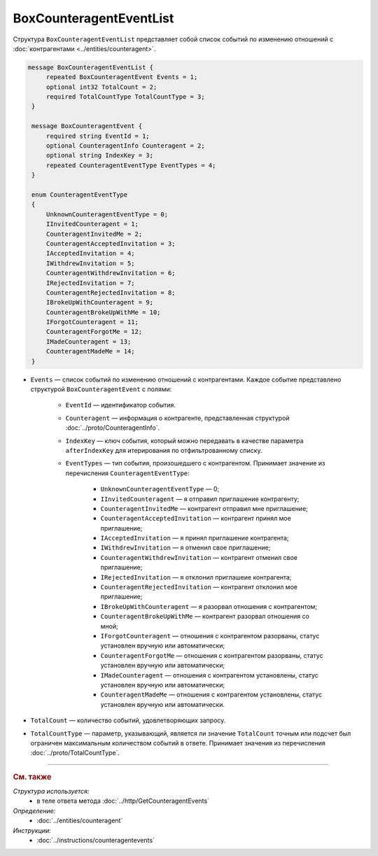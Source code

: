BoxCounteragentEventList
========================

Структура ``BoxCounteragentEventList`` представляет собой список событий по изменению отношений с :doc:`контрагентами <../entities/counteragent>`.

.. code-block:: protobuf

   message BoxCounteragentEventList {
        repeated BoxCounteragentEvent Events = 1;
        optional int32 TotalCount = 2;
        required TotalCountType TotalCountType = 3;
    }

    message BoxCounteragentEvent {
        required string EventId = 1;
        optional CounteragentInfo Counteragent = 2;
        optional string IndexKey = 3;
        repeated CounteragentEventType EventTypes = 4;
    }

    enum CounteragentEventType
    {
        UnknownCounteragentEventType = 0;
        IInvitedCounteragent = 1;
        CounteragentInvitedMe = 2;
        CounteragentAcceptedInvitation = 3;
        IAcceptedInvitation = 4;
        IWithdrewInvitation = 5;
        CounteragentWithdrewInvitation = 6;
        IRejectedInvitation = 7;
        CounteragentRejectedInvitation = 8;
        IBrokeUpWithCounteragent = 9;
        CounteragentBrokeUpWithMe = 10;
        IForgotCounteragent = 11;
        CounteragentForgotMe = 12;
        IMadeCounteragent = 13;
        CounteragentMadeMe = 14;
    }

- ``Events`` — список событий по изменению отношений с контрагентами. Каждое событие представлено структурой ``BoxCounteragentEvent`` с полями:

	- ``EventId`` — идентификатор события.
	- ``Counteragent`` — информация о контрагенте, представленная структурой :doc:`../proto/CounteragentInfo`.
	- ``IndexKey`` — ключ события, который можно передавать в качестве параметра ``afterIndexKey`` для итерирования по отфильтрованному списку.
	- ``EventTypes`` — тип события, произошедшего с контрагентом. Принимает значение из перечисления ``CounteragentEventType``:

		- ``UnknownCounteragentEventType`` — 0;
		- ``IInvitedCounteragent`` — я отправил приглашение контрагенту;
		- ``CounteragentInvitedMe`` — контрагент отправил мне приглашение;
		- ``CounteragentAcceptedInvitation`` — контрагент принял мое приглашение;
		- ``IAcceptedInvitation`` — я принял приглашение контрагента;
		- ``IWithdrewInvitation`` — я отменил свое приглашение;
		- ``CounteragentWithdrewInvitation`` — контрагент отменил свое приглашение;
		- ``IRejectedInvitation`` — я отклонил приглашеие контрагента;
		- ``CounteragentRejectedInvitation`` — контрагент отклонил мое приглашение;
		- ``IBrokeUpWithCounteragent`` — я разорвал отношения с контрагентом;
		- ``CounteragentBrokeUpWithMe`` — контрагент разорвал отношения со мной;
		- ``IForgotCounteragent`` — отношения с контрагентом разорваны, статус установлен вручную или автоматически;
		- ``CounteragentForgotMe`` — отношения с контрагентом разорваны, статус установлен вручную или автоматически;
		- ``IMadeCounteragent`` — отношения с контрагентом установлены, статус установлен вручную или автоматически;
		- ``CounteragentMadeMe`` — отношения с контрагентом установлены, статус установлен вручную или автоматически.

- ``TotalCount`` — количество событий, удовлетворяющих запросу.
- ``TotalCountType`` — параметр, указывающий, является ли значение ``TotalCount`` точным или подсчет был ограничен максимальным количеством событий в ответе. Принимает значения из перечисления :doc:`../proto/TotalCountType`.

----

.. rubric:: См. также

*Структура используется:*
	- в теле ответа метода :doc:`../http/GetCounteragentEvents`

*Определение:*
	- :doc:`../entities/counteragent`

*Инструкции:*
	- :doc:`../instructions/counteragentevents`